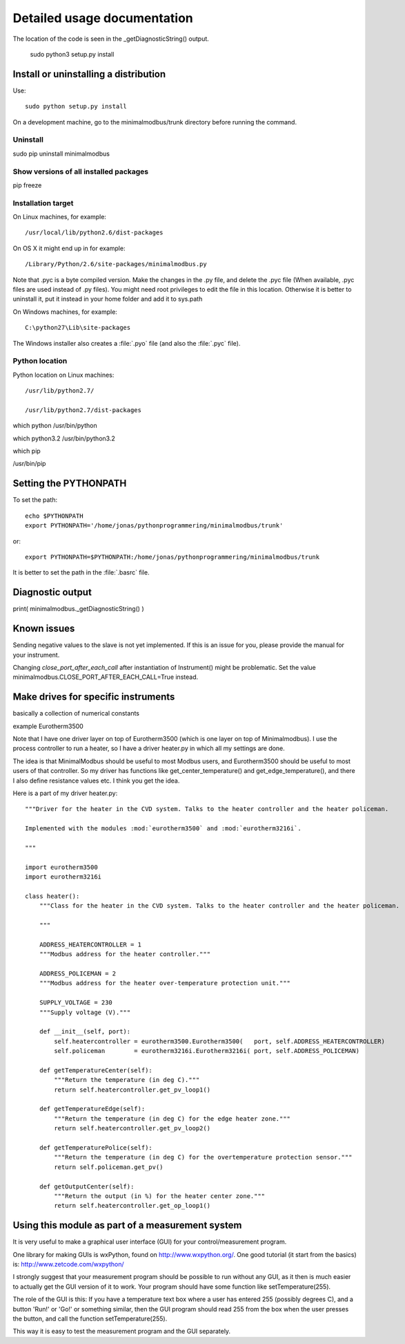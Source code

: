 Detailed usage documentation
=============================

The location of the code is seen in the _getDiagnosticString() output.


 sudo python3 setup.py install


Install or uninstalling a distribution
--------------------------------------------------------------------------
Use::

    sudo python setup.py install

On a development machine, go to the minimalmodbus/trunk directory before running the command.



Uninstall
``````````

sudo pip uninstall minimalmodbus



Show versions of all installed packages
```````````````````````````````````````

pip freeze


Installation target
``````````````````````
On Linux machines, for example::

   /usr/local/lib/python2.6/dist-packages

On OS X it might end up in for example::

   /Library/Python/2.6/site-packages/minimalmodbus.py

Note that .pyc is a byte compiled version. Make the changes in the .py file, and delete the .pyc file (When available, .pyc files are used instead of .py files).
You might need root privileges to edit the file in this location. Otherwise it is better to uninstall it, put it instead in your home folder and add it to sys.path


On Windows machines, for example::

    C:\python27\Lib\site-packages

The Windows installer also creates a :file:`.pyo` file (and also the :file:`.pyc` file).

Python location
`````````````````

Python location on Linux machines::

    /usr/lib/python2.7/

    /usr/lib/python2.7/dist-packages
    
 
which python
/usr/bin/python


which python3.2
/usr/bin/python3.2


which pip


/usr/bin/pip   
    


Setting the PYTHONPATH
----------------------------------------------------------------------------

To set the path::
    
    echo $PYTHONPATH
    export PYTHONPATH='/home/jonas/pythonprogrammering/minimalmodbus/trunk'

or::

    export PYTHONPATH=$PYTHONPATH:/home/jonas/pythonprogrammering/minimalmodbus/trunk

It is better to set the path in the :file:`.basrc` file.


Diagnostic output
-----------------

print( minimalmodbus._getDiagnosticString() )


Known issues
----------------
Sending negative values to the slave is not yet implemented. If this is an issue for you, please provide the manual for your instrument.

Changing `close_port_after_each_call` after instantiation of Instrument() might be 
problematic. Set the value minimalmodbus.CLOSE_PORT_AFTER_EACH_CALL=True instead.


Make drives for specific instruments
--------------------------------------

basically a collection of numerical constants

example Eurotherm3500

Note that I have one driver layer on top of Eurotherm3500 (which is one layer on top of Minimalmodbus). I use the process controller to run a heater, so I have a driver heater.py in which all my settings are done.

The idea is that MinimalModbus should be useful to most Modbus users, and Eurotherm3500 should be useful to most users of that controller. So my driver has functions like get_center_temperature() and get_edge_temperature(), and there I also define resistance values etc. I think you get the idea.

Here is a part of my driver heater.py::
     
    """Driver for the heater in the CVD system. Talks to the heater controller and the heater policeman. 

    Implemented with the modules :mod:`eurotherm3500` and :mod:`eurotherm3216i`.

    """

    import eurotherm3500
    import eurotherm3216i

    class heater():
        """Class for the heater in the CVD system. Talks to the heater controller and the heater policeman.

        """
        
        ADDRESS_HEATERCONTROLLER = 1
        """Modbus address for the heater controller."""

        ADDRESS_POLICEMAN = 2
        """Modbus address for the heater over-temperature protection unit."""
        
        SUPPLY_VOLTAGE = 230
        """Supply voltage (V)."""
        
        def __init__(self, port):
            self.heatercontroller = eurotherm3500.Eurotherm3500(   port, self.ADDRESS_HEATERCONTROLLER)
            self.policeman        = eurotherm3216i.Eurotherm3216i( port, self.ADDRESS_POLICEMAN)
        
        def getTemperatureCenter(self):
            """Return the temperature (in deg C)."""
            return self.heatercontroller.get_pv_loop1()
        
        def getTemperatureEdge(self):
            """Return the temperature (in deg C) for the edge heater zone."""
            return self.heatercontroller.get_pv_loop2()
        
        def getTemperaturePolice(self):
            """Return the temperature (in deg C) for the overtemperature protection sensor."""
            return self.policeman.get_pv()
        
        def getOutputCenter(self):
            """Return the output (in %) for the heater center zone."""
            return self.heatercontroller.get_op_loop1()
       


Using this module as part of a measurement system
--------------------------------------------------
It is very useful to make a graphical user interface (GUI) for your control/measurement program. 

One library for making GUIs is wxPython, found on http://www.wxpython.org/. One good tutorial (it start from the basics) is: http://www.zetcode.com/wxpython/

I strongly suggest that your measurement program should be possible to run without any GUI, as it then is much easier to actually get the GUI version of it to work. Your program should have some function like setTemperature(255).

The role of the GUI is this:
If you have a temperature text box where a user has entered 255 (possibly degrees C), and a button 'Run!' or 'Go!' or something similar, then the GUI program should read 255 from the box when the user presses the button, and call the function setTemperature(255).

This way it is easy to test the measurement program and the GUI separately.


